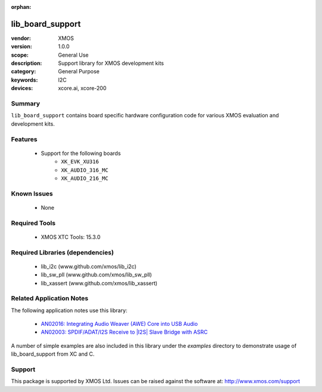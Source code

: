 :orphan:

#################
lib_board_support
#################

:vendor: XMOS
:version: 1.0.0
:scope: General Use
:description: Support library for XMOS development kits
:category: General Purpose
:keywords: I2C
:devices: xcore.ai, xcore-200

Summary
*******

``lib_board_support`` contains board specific hardware configuration code for various XMOS
evaluation and development kits.

Features
********

  * Support for the following boards
     * ``XK_EVK_XU316``
     * ``XK_AUDIO_316_MC``
     * ``XK_AUDIO_216_MC``

Known Issues
************

  * None

Required Tools
**************

  * XMOS XTC Tools: 15.3.0

Required Libraries (dependencies)
*********************************

  * lib_i2c (www.github.com/xmos/lib_i2c)
  * lib_sw_pll (www.github.com/xmos/lib_sw_pll)
  * lib_xassert (www.github.com/xmos/lib_xassert)

Related Application Notes
*************************

The following application notes use this library:

  * `AN02016: Integrating Audio Weaver (AWE) Core into USB Audio <https://www.xmos.com/file/an02016>`_
  * `AN02003: SPDIF/ADAT/I2S Receive to |I2S| Slave Bridge with ASRC <https://www.xmos.com/file/an02003>`_

A number of simple examples are also included in this library under the `examples` directory to demonstrate usage of lib_board_support from XC and C.

Support
*******

This package is supported by XMOS Ltd. Issues can be raised against the software at: http://www.xmos.com/support


